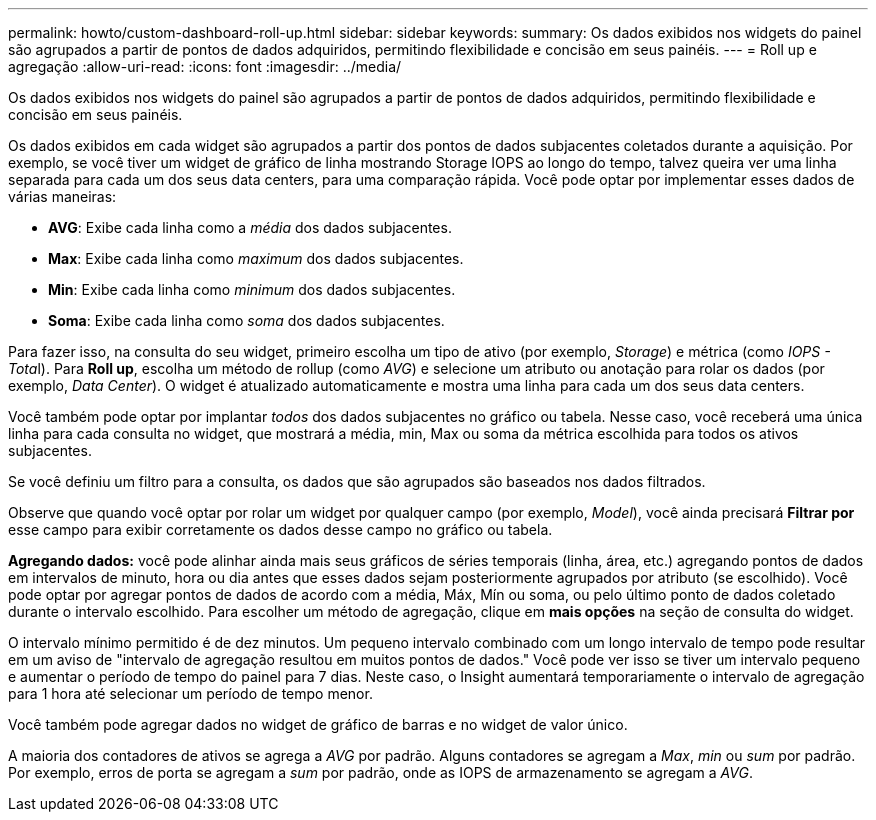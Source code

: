 ---
permalink: howto/custom-dashboard-roll-up.html 
sidebar: sidebar 
keywords:  
summary: Os dados exibidos nos widgets do painel são agrupados a partir de pontos de dados adquiridos, permitindo flexibilidade e concisão em seus painéis. 
---
= Roll up e agregação
:allow-uri-read: 
:icons: font
:imagesdir: ../media/


[role="lead"]
Os dados exibidos nos widgets do painel são agrupados a partir de pontos de dados adquiridos, permitindo flexibilidade e concisão em seus painéis.

Os dados exibidos em cada widget são agrupados a partir dos pontos de dados subjacentes coletados durante a aquisição. Por exemplo, se você tiver um widget de gráfico de linha mostrando Storage IOPS ao longo do tempo, talvez queira ver uma linha separada para cada um dos seus data centers, para uma comparação rápida. Você pode optar por implementar esses dados de várias maneiras:

* *AVG*: Exibe cada linha como a _média_ dos dados subjacentes.
* *Max*: Exibe cada linha como _maximum_ dos dados subjacentes.
* *Min*: Exibe cada linha como _minimum_ dos dados subjacentes.
* *Soma*: Exibe cada linha como _soma_ dos dados subjacentes.


Para fazer isso, na consulta do seu widget, primeiro escolha um tipo de ativo (por exemplo, _Storage_) e métrica (como __IOPS - Tota__l). Para *Roll up*, escolha um método de rollup (como _AVG_) e selecione um atributo ou anotação para rolar os dados (por exemplo, _Data Center_). O widget é atualizado automaticamente e mostra uma linha para cada um dos seus data centers.

Você também pode optar por implantar _todos_ dos dados subjacentes no gráfico ou tabela. Nesse caso, você receberá uma única linha para cada consulta no widget, que mostrará a média, min, Max ou soma da métrica escolhida para todos os ativos subjacentes.

Se você definiu um filtro para a consulta, os dados que são agrupados são baseados nos dados filtrados.

Observe que quando você optar por rolar um widget por qualquer campo (por exemplo, _Model_), você ainda precisará *Filtrar por* esse campo para exibir corretamente os dados desse campo no gráfico ou tabela.

*Agregando dados:* você pode alinhar ainda mais seus gráficos de séries temporais (linha, área, etc.) agregando pontos de dados em intervalos de minuto, hora ou dia antes que esses dados sejam posteriormente agrupados por atributo (se escolhido). Você pode optar por agregar pontos de dados de acordo com a média, Máx, Mín ou soma, ou pelo último ponto de dados coletado durante o intervalo escolhido. Para escolher um método de agregação, clique em *mais opções* na seção de consulta do widget.

O intervalo mínimo permitido é de dez minutos. Um pequeno intervalo combinado com um longo intervalo de tempo pode resultar em um aviso de "intervalo de agregação resultou em muitos pontos de dados." Você pode ver isso se tiver um intervalo pequeno e aumentar o período de tempo do painel para 7 dias. Neste caso, o Insight aumentará temporariamente o intervalo de agregação para 1 hora até selecionar um período de tempo menor.

Você também pode agregar dados no widget de gráfico de barras e no widget de valor único.

A maioria dos contadores de ativos se agrega a _AVG_ por padrão. Alguns contadores se agregam a _Max_, _min_ ou _sum_ por padrão. Por exemplo, erros de porta se agregam a _sum_ por padrão, onde as IOPS de armazenamento se agregam a _AVG_.
